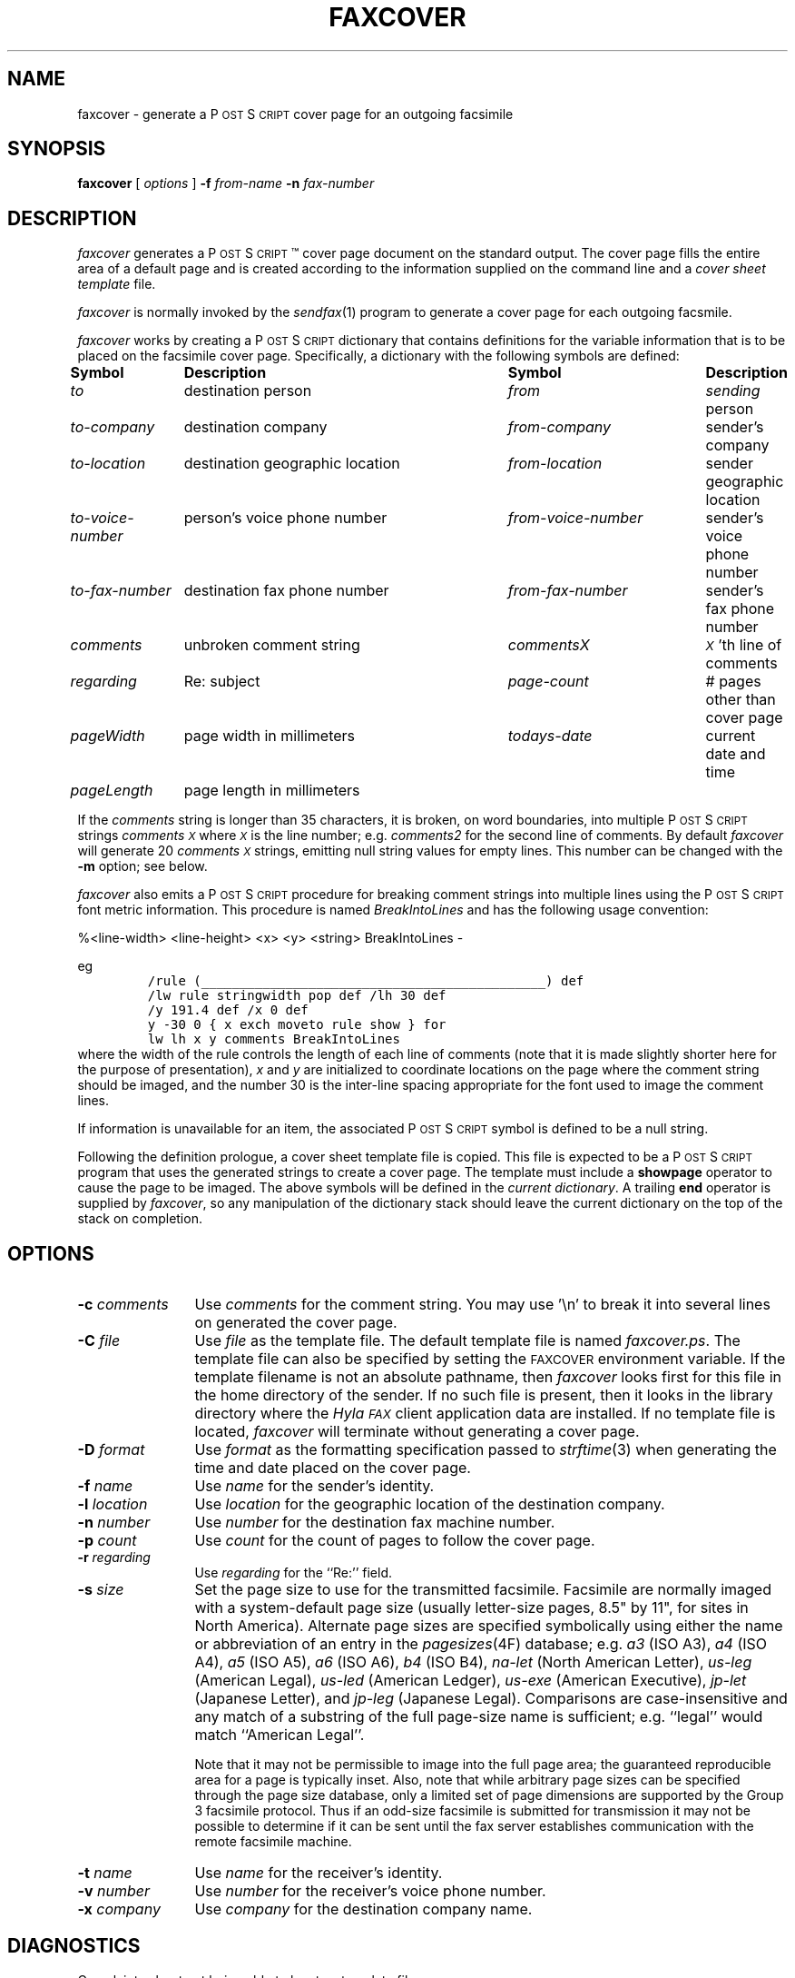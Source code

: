 .\"	$Id$
.\"
.\" HylaFAX Facsimile Software
.\"
.\" Copyright (c) 1990-1996 Sam Leffler
.\" Copyright (c) 1991-1996 Silicon Graphics, Inc.
.\" HylaFAX is a trademark of Silicon Graphics
.\" 
.\" Permission to use, copy, modify, distribute, and sell this software and 
.\" its documentation for any purpose is hereby granted without fee, provided
.\" that (i) the above copyright notices and this permission notice appear in
.\" all copies of the software and related documentation, and (ii) the names of
.\" Sam Leffler and Silicon Graphics may not be used in any advertising or
.\" publicity relating to the software without the specific, prior written
.\" permission of Sam Leffler and Silicon Graphics.
.\" 
.\" THE SOFTWARE IS PROVIDED "AS-IS" AND WITHOUT WARRANTY OF ANY KIND, 
.\" EXPRESS, IMPLIED OR OTHERWISE, INCLUDING WITHOUT LIMITATION, ANY 
.\" WARRANTY OF MERCHANTABILITY OR FITNESS FOR A PARTICULAR PURPOSE.  
.\" 
.\" IN NO EVENT SHALL SAM LEFFLER OR SILICON GRAPHICS BE LIABLE FOR
.\" ANY SPECIAL, INCIDENTAL, INDIRECT OR CONSEQUENTIAL DAMAGES OF ANY KIND,
.\" OR ANY DAMAGES WHATSOEVER RESULTING FROM LOSS OF USE, DATA OR PROFITS,
.\" WHETHER OR NOT ADVISED OF THE POSSIBILITY OF DAMAGE, AND ON ANY THEORY OF 
.\" LIABILITY, ARISING OUT OF OR IN CONNECTION WITH THE USE OR PERFORMANCE 
.\" OF THIS SOFTWARE.
.\"
.if n .po 0
.ds Fx \fIHyla\s-1FAX\s+1\fP
.ds Ps P\s-2OST\s+2S\s-2CRIPT\s+2
.TH FAXCOVER 1 "November 14, 1996"
.SH NAME
faxcover \- generate a \*(Ps cover page for an outgoing facsimile
.SH SYNOPSIS
.B faxcover
[
.I options
]
.B \-f
.IR from-name
.B \-n
.I fax-number
.SH DESCRIPTION
.I faxcover
generates a \*(Ps\(tm cover page document on the standard output.
The cover page fills the entire area of a default page and
is created according to the information supplied
on the command line and a 
.I "cover sheet template"
file.
.PP
.I faxcover
is normally invoked by the
.IR sendfax (1)
program to generate a cover page for each outgoing facsmile.
.PP
.I faxcover
works by creating a \*(Ps dictionary
that contains definitions for the variable information
that is to be placed on the facsimile cover page.
Specifically, a dictionary with the following
symbols are defined:
.sp .5
.nf
.ta \w'\fIto-voice-number    'u +\w'destination geographic location    'u +\w'from-voice-number    'u
\fBSymbol	Description	Symbol	Description\fP
\fIto\fP	destination person	\fIfrom\fP	\fIsending\fP person
\fIto-company\fP	destination company	\fIfrom-company\fP	sender's company
\fIto-location\fP	destination geographic location	\fIfrom-location\fP	sender geographic location
\fIto-voice-number\fP	person's voice phone number	\fIfrom-voice-number\fP	sender's voice phone number
\fIto-fax-number\fP	destination fax phone number	\fIfrom-fax-number\fP	sender's fax phone number
\fIcomments\fP	unbroken comment string	\fIcommentsX\fP	\fI\s-1X\s+1\fP'th line of comments
\fIregarding\fP	Re: subject	\fIpage-count\fP	# pages other than cover page
\fIpageWidth\fP	page width in millimeters	\fItodays-date\fP	current date and time
\fIpageLength\fP	page length in millimeters
.fi
.PP
If the
.I comments
string is longer than 35 characters, it
is broken, on word boundaries, into multiple \*(Ps strings
.I comments\s-1X\s+1
where
.I \s-1X\s+1
is the line number; e.g.
.I comments2
for the second line of comments.
By default
.I faxcover
will generate 20
.I comments\s-1X\s+1
strings, emitting null string values for empty lines.
This number can be changed with the
.B \-m
option; see below.
.PP
.I faxcover
also emits a \*(Ps procedure for breaking comment strings into
multiple lines using the \*(Ps font metric information.
This procedure is named
.I BreakIntoLines
and has the following usage convention:

%<line-width> <line-height> <x> <y> <string> BreakIntoLines -

eg
.sp .5
.RS
.nf
\fC/rule (_____________________________________________) def
/lw rule stringwidth pop def /lh 30 def
/y 191.4 def /x 0 def
y -30 0 { x exch moveto rule show } for
lw lh x y comments BreakIntoLines\fP
.fi
.RE
.sp .5
where the width of the rule controls the length of each line
of comments (note that it is made slightly shorter here for
the purpose of presentation),
.I x
and
.I y
are initialized to coordinate locations on the page where the
comment string should be imaged, and the number 30 is the
inter-line spacing appropriate for the font used to image the
comment lines.
.PP
If information is unavailable for an item, the associated
\*(Ps symbol is defined to be a null string.
.PP
Following the definition prologue,
a cover sheet template file is copied.
This file is expected to be a \*(Ps program
that uses the generated strings to create a cover page.
The template must include a
.B showpage
operator to cause the page to be imaged.
The above symbols will be defined in the
.IR "current dictionary" .
A trailing
.B end
operator is supplied by
.IR faxcover ,
so any manipulation of the dictionary stack should
leave the current dictionary on the top of the
stack on completion.
.SH OPTIONS
.TP 12
.BI \-c " comments"
Use
.I comments
for the comment string. You may use '\\n' to break it into several lines
on generated the cover page.
.TP 12
.BI \-C " file"
Use
.I file
as the template file.
The default template file is named
.IR faxcover.ps .
The template file can also be specified by setting the
.SM FAXCOVER
environment variable.
If the template filename is not an absolute pathname, then
.I faxcover
looks first for this file in the home directory
of the sender.
If no such file is present, then it looks in the
library directory where the \*(Fx
client application data are installed.
If no template file is located,
.I faxcover
will terminate without generating a cover page.
.TP 12
.BI \-D " format"
Use
.I format
as the formatting specification passed to
.IR strftime (3)
when generating the time and date placed on the cover page.
.TP 12
.BI \-f " name"
Use
.I name
for the sender's identity.
.TP 12
.BI \-l " location"
Use
.I location
for the geographic location of the destination company.
.TP 12
.BI \-n " number"
Use
.I number
for the destination fax machine number.
.TP 12
.BI \-p " count"
Use
.I count
for the count of pages to follow the cover page.
.TP 12
.BI \-r " regarding"
Use
.I regarding
for the ``Re:'' field.
.TP 12
.BI \-s " size"
Set the page size to use for the transmitted facsimile.
Facsimile are normally imaged with a system-default page size
(usually letter-size pages, 8.5" by 11", for sites in North America).
Alternate page sizes are specified symbolically using either
the name or abbreviation of an entry in the
.IR pagesizes (4F)
database; e.g.
.I a3
(ISO A3),
.I a4
(ISO A4),
.I a5
(ISO A5),
.I a6
(ISO A6),
.I b4
(ISO B4),
.I na-let
(North American Letter),
.I us-leg
(American Legal),
.I us-led
(American Ledger),
.I us-exe
(American Executive),
.I jp-let
(Japanese Letter),
and
.I jp-leg
(Japanese Legal).
Comparisons are case-insensitive and any match of a
substring of the full page-size name is sufficient; e.g. ``legal'' would
match ``American Legal''.
.IP
Note that it may not be permissible to image into the
full page area; the guaranteed reproducible area for a page is 
typically inset.
Also, note that while arbitrary page sizes can be specified through
the page size database,
only a limited set of page dimensions are supported by the
Group 3 facsimile protocol.
Thus if an odd-size facsimile is submitted for transmission
it may not be possible to determine if it can be sent
until the fax server establishes communication
with the remote facsimile machine.
.TP 12
.BI \-t " name"
Use
.I name
for the receiver's identity.
.TP 12
.BI \-v " number"
Use
.I number
for the receiver's voice phone number.
.TP 12
.BI \-x " company"
Use
.I company
for the destination company name.
.SH DIAGNOSTICS
Complaints about not being able to locate a template file.
.SH FILES
.ta \w'${LIBDATA}/faxcover.ps    'u
~/.faxdb	personal fax number database
.br
${LIBDATA}/faxcover.ps	default cover page template
.br
${LIBDATA}/pagesizes	page size database
.SH BUGS
Information not supplied on the command line is
currently obtained from the
.I ~/.faxdb
file.
.I faxcover
should read configuration parameters from the standard \*(Fx
configuration files.
.SH "SEE ALSO"
.IR hylafax-client (1),
.IR sendfax (1)
